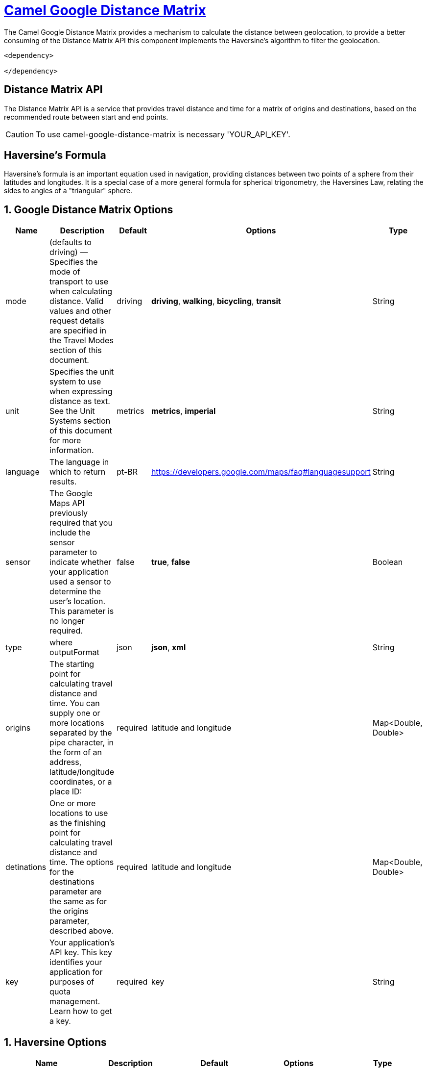 = link:view-source:asciidoctor.org[Camel Google Distance Matrix,window=https://github.com/lhsribas/camel-google-distance-matrix/edit/developer/src/docs/camel-google-distance-matrix.adoc]

The Camel Google Distance Matrix provides a mechanism to calculate the distance between geolocation, to provide a better
consuming of the Distance Matrix API this component implements the Haversine's algorithm to filter the geolocation.

[source,xml]
----------------------------------------------------------
<dependency>
            
</dependency>
----------------------------------------------------------


== Distance Matrix API

The Distance Matrix API is a service that provides travel distance and time for a matrix of origins and destinations,
based on the recommended route between start and end points.

[CAUTION]
====
To use camel-google-distance-matrix is necessary 'YOUR_API_KEY'.
====

== Haversine's Formula

Haversine's formula is an important equation used in navigation, providing distances between two points of a sphere
from their latitudes and longitudes. It is a special case of a more general formula for spherical trigonometry,
the Haversines Law, relating the sides to angles of a "triangular" sphere.

== 1. Google Distance Matrix Options
[width="100%",options="header"]
|===
| Name | Description | Default | Options | Type
| mode | (defaults to driving) — Specifies the mode of transport to use when calculating distance. Valid values and other request details are specified in the Travel Modes section of this document. | driving | *driving*, *walking*, *bicycling*, *transit* | String
| unit | Specifies the unit system to use when expressing distance as text. See the Unit Systems section of this document for more information. | metrics | *metrics*, *imperial* | String
| language | The language in which to return results. | pt-BR | https://developers.google.com/maps/faq#languagesupport | String
| sensor | The Google Maps API previously required that you include the sensor parameter to indicate whether your application used a sensor to determine the user's location. This parameter is no longer required. | false | *true*, *false* | Boolean
| type | where outputFormat | json | *json*, *xml* | String
| origins | The starting point for calculating travel distance and time. You can supply one or more locations separated by the pipe character, in the form of an address, latitude/longitude coordinates, or a place ID:  | required | latitude and longitude | Map<Double, Double>
| detinations | One or more locations to use as the finishing point for calculating travel distance and time. The options for the destinations parameter are the same as for the origins parameter, described above.  | required | latitude and longitude | Map<Double, Double>
| key | Your application's API key. This key identifies your application for purposes of quota management. Learn how to get a key. | required | key | String
|===
// component options: END

== 1. Haversine Options
[width="100%",options="header"]
|===
| Name | Description | Default | Options | Type
| haversine | This option enables the harversine algorithm to filter latitudes and longitudes | true | *true*, *false* | Boolean
| radius | This option defines a distance to filter latitudes and longitudes in haversine algorithm | 1 | Range | Double
|===
// component options: END

=== Travel Modes

For the calculation of distances, you may specify the transportation mode to use. By default, distances are calculated for driving mode. The following travel modes are supported:
    
    *driving* (default) indicates distance calculation using the road network.
    
    *walking* requests distance calculation for walking via pedestrian paths & sidewalks (where available).
    
    *bicycling* requests distance calculation for bicycling via bicycle paths & preferred streets (where available).
    
    *transit* requests distance calculation via public transit routes (where available). This value may only be specified if the request includes an API key or a Google Maps Platform Premium Plan client ID. If you set the mode to transit you can optionally specify either a departure_time or an arrival_time. If neither time is specified, the departure_time defaults to now (that is, the departure time defaults to the current time). You can also optionally include a transit_mode and/or a transit_routing_preference.

[CAUTION]
====
Both walking and bicycling routes may sometimes not include clear pedestrian or bicycling paths, so these responses will return warnings in the returned result which you must display to the user.
====

=== Unit Systems

Distance Matrix results contain text within distance fields to indicate the distance of the calculated route. The unit system to use can be specified:

    *units=metric* (default) returns distances in kilometers and meters.
    *units=imperial* returns distances in miles and feet.

[CAUTION]
====
this unit system setting only affects the text displayed within distance fields. The distance fields also contain values which are always expressed in meters.
====

=== The sensor Parameter

The Google Maps API previously required that you include the sensor parameter to indicate whether your application used a sensor to determine the user's location. This parameter is no longer required.

=== Type

where outputFormat may be either of the following values:

    *json* (recommended), indicates output in JavaScript Object Notation (JSON); or
    *xml*, indicates output as XML.

